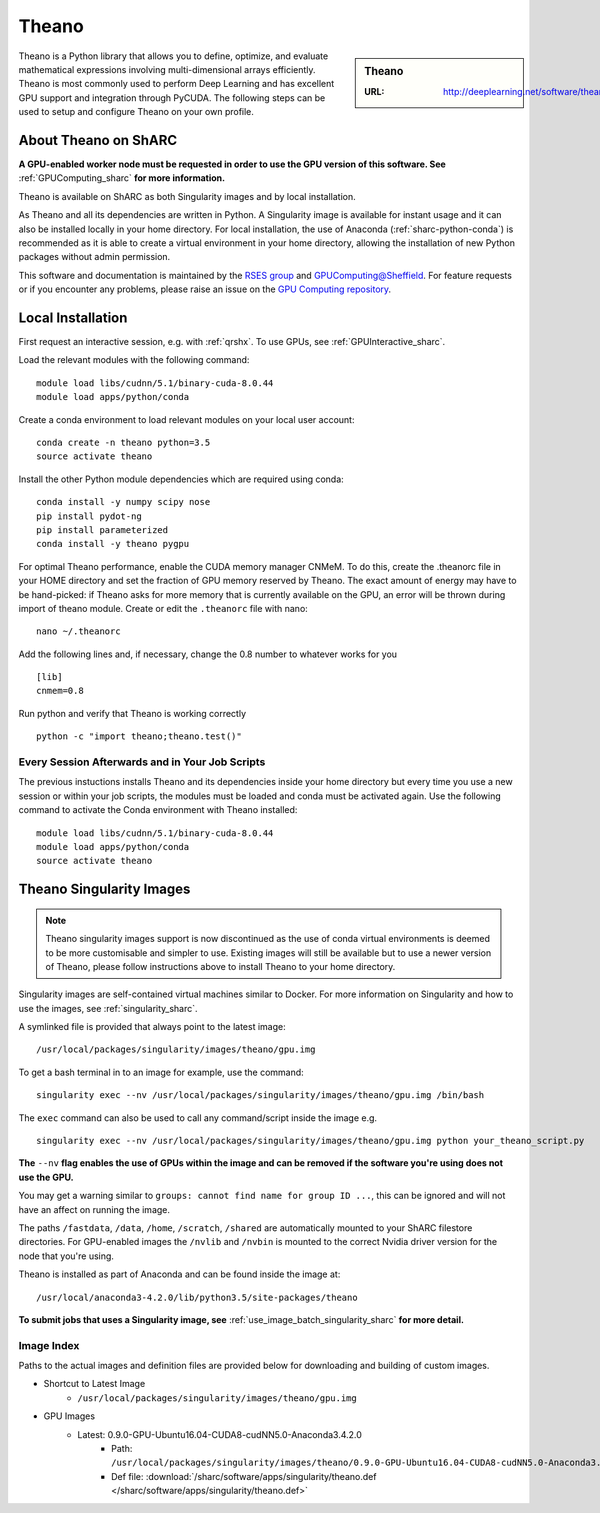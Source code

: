 .. _theano_sharc:

Theano
======

.. sidebar:: Theano

   :URL: http://deeplearning.net/software/theano/index.html

Theano is a Python library that allows you to define, optimize, and evaluate mathematical expressions involving multi-dimensional arrays efficiently. Theano is most commonly used to perform Deep Learning and has excellent GPU support and integration through PyCUDA. The following steps can be used to setup and configure Theano on your own profile.

About Theano on ShARC
---------------------

**A GPU-enabled worker node must be requested in order to use the GPU version of this software. See** :ref:`GPUComputing_sharc` **for more information.**

Theano is available on ShARC as both Singularity images and by local installation.

As Theano and all its dependencies are written in Python. A Singularity image is available for instant usage and it can also be installed locally in your home directory. For local installation, the use of Anaconda (:ref:`sharc-python-conda`) is recommended as it is able to create a virtual environment in your home directory, allowing the installation of new Python packages without admin permission.

This software and documentation is maintained by the `RSES group <http://rse.shef.ac.uk/>`_ and `GPUComputing@Sheffield <http://gpucomputing.shef.ac.uk/>`_. For feature requests or if you encounter any problems, please raise an issue on the `GPU Computing repository <https://github.com/RSE-Sheffield/GPUComputing/issues>`_.



Local Installation
------------------

First request an interactive session, e.g. with :ref:`qrshx`. To use GPUs, see :ref:`GPUInteractive_sharc`.

Load the relevant modules with the following command: ::

	module load libs/cudnn/5.1/binary-cuda-8.0.44
	module load apps/python/conda

Create a conda environment to load relevant modules on your local user account: ::

	conda create -n theano python=3.5
	source activate theano

Install the other Python module dependencies which are required using conda: ::

	conda install -y numpy scipy nose
	pip install pydot-ng
	pip install parameterized
	conda install -y theano pygpu



For optimal Theano performance, enable the CUDA memory manager CNMeM. To do this, create the .theanorc file in your HOME directory and set the fraction of GPU memory reserved by Theano. The exact amount of energy may have to be hand-picked: if Theano asks for more memory that is currently available on the GPU, an error will be thrown during import of theano module. Create or edit the ``.theanorc`` file with nano: ::

	nano ~/.theanorc

Add the following lines and, if necessary, change the 0.8 number to whatever works for you ::

	[lib]
	cnmem=0.8

Run python and verify that Theano is working correctly ::

	python -c "import theano;theano.test()"

Every Session Afterwards and in Your Job Scripts
^^^^^^^^^^^^^^^^^^^^^^^^^^^^^^^^^^^^^^^^^^^^^^^^

The previous instuctions installs Theano and its dependencies inside your home directory but every time you use a new session or within your job scripts, the modules must be loaded and conda must be activated again. Use the following command to activate the Conda environment with Theano installed: ::

	module load libs/cudnn/5.1/binary-cuda-8.0.44
	module load apps/python/conda
	source activate theano

Theano Singularity Images
-------------------------

.. note::
 Theano singularity images support is now discontinued as the use of conda virtual environments is deemed to be more customisable and simpler to use. Existing images will still be available but to use a newer version of Theano, please follow instructions above to install Theano to your home directory.

Singularity images are self-contained virtual machines similar to Docker. For more information on Singularity and how to use the images, see :ref:`singularity_sharc`.

A symlinked file is provided that always point to the latest image: ::

	/usr/local/packages/singularity/images/theano/gpu.img

To get a bash terminal in to an image for example, use the command: ::

	singularity exec --nv /usr/local/packages/singularity/images/theano/gpu.img /bin/bash

The ``exec`` command can also be used to call any command/script inside the image e.g. ::

	singularity exec --nv /usr/local/packages/singularity/images/theano/gpu.img python your_theano_script.py

**The** ``--nv`` **flag enables the use of GPUs within the image and can be removed if the software you're using does not use the GPU.**

You may get a warning similar to ``groups: cannot find name for group ID ...``, this can be ignored and will not have an affect on running the image.

The paths ``/fastdata``, ``/data``, ``/home``, ``/scratch``, ``/shared`` are automatically mounted to your ShARC filestore directories. For GPU-enabled images the ``/nvlib`` and ``/nvbin`` is mounted to the correct Nvidia driver version for the node that you're using.

Theano is installed as part of Anaconda and can be found inside the image at: ::

	/usr/local/anaconda3-4.2.0/lib/python3.5/site-packages/theano

**To submit jobs that uses a Singularity image, see** :ref:`use_image_batch_singularity_sharc` **for more detail.**

Image Index
^^^^^^^^^^^

Paths to the actual images and definition files are provided below for downloading and building of custom images.

* Shortcut to Latest Image
	* ``/usr/local/packages/singularity/images/theano/gpu.img``
* GPU Images
	* Latest: 0.9.0-GPU-Ubuntu16.04-CUDA8-cudNN5.0-Anaconda3.4.2.0
		* Path: ``/usr/local/packages/singularity/images/theano/0.9.0-GPU-Ubuntu16.04-CUDA8-cudNN5.0-Anaconda3.4.2.0.img``
		* Def file: :download:`/sharc/software/apps/singularity/theano.def </sharc/software/apps/singularity/theano.def>`